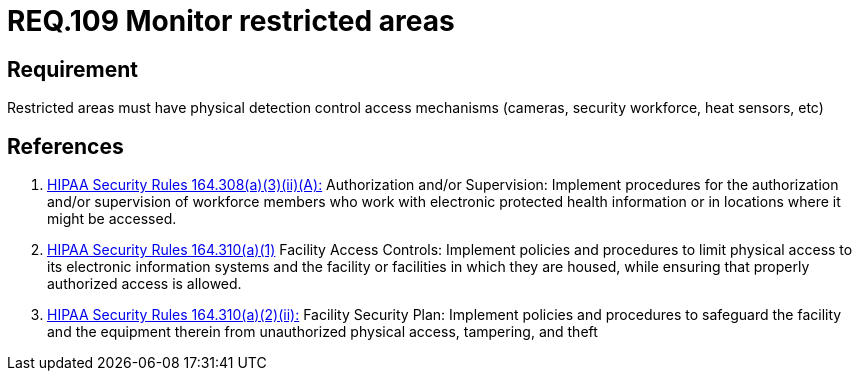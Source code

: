 :slug: rules/109/
:category: rules
:description: This document contains the details of the security requirements related to the definition and management of access control in the organization. This requirement establishes the importance of monitoring restricted areas in order to protect the information assets there stored.
:keywords: Requirement, Security, Access Control, Monitor, Restricted Area, Physical Access
:rules: yes
:translate: rules/109/

= REQ.109 Monitor restricted areas

== Requirement

Restricted areas must have physical detection control access mechanisms
(cameras, security workforce, heat sensors, etc)

== References

. [[r1]] link:https://www.law.cornell.edu/cfr/text/45/164.308[+HIPAA Security Rules+ 164.308(a)(3)(ii)(A):]
Authorization and/or Supervision:
Implement procedures for the authorization and/or supervision
of workforce members who work with electronic protected health information
or in locations where it might be accessed.

. [[r2]] link:https://www.law.cornell.edu/cfr/text/45/164.310[+HIPAA Security Rules+ 164.310(a)(1)]
Facility Access Controls:
Implement policies and procedures to limit physical access
to its electronic information systems and the facility or facilities
in which they are housed,
while ensuring that properly authorized access is allowed.

. [[r3]] link:https://www.law.cornell.edu/cfr/text/45/164.310[+HIPAA Security Rules+ 164.310(a)(2)(ii):]
Facility Security Plan: Implement policies and procedures
to safeguard the facility and the equipment therein
from unauthorized physical access, tampering, and theft

